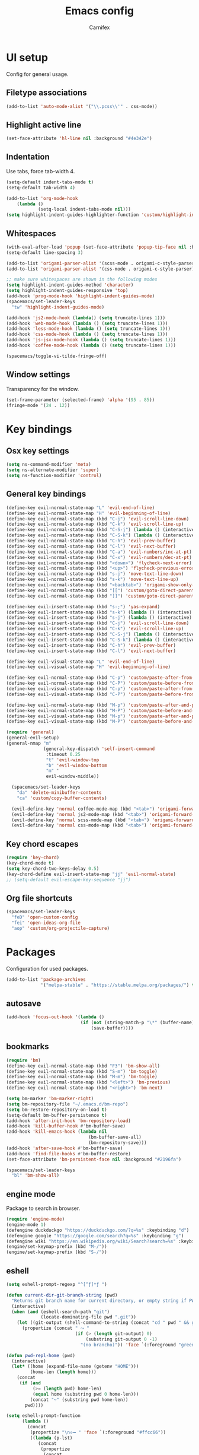 #+TITLE: Emacs config
#+AUTHOR: Carnifex
#+REVEAL_ROOT: http://cdn.jsdelivr.net/reveal.js/3.0.0/

* UI setup
  Config for general usage.
** Filetype associations
   #+BEGIN_SRC emacs-lisp
     (add-to-list 'auto-mode-alist '("\\.pcss\\'" . css-mode))
   #+END_SRC
** Highlight active line
   #+BEGIN_SRC emacs-lisp
   (set-face-attribute 'hl-line nil :background "#4e342e")
   #+END_SRC
** Indentation
   Use tabs, force tab-width 4.
   #+BEGIN_SRC emacs-lisp
     (setq-default indent-tabs-mode t)
     (setq-default tab-width 4)

     (add-to-list 'org-mode-hook
         (lambda ()
                 (setq-local indent-tabs-mode nil)))
     (setq highlight-indent-guides-highlighter-function 'custom/highlight-indent-guide)
   #+END_SRC
** Whitespaces
   #+BEGIN_SRC emacs-lisp
     (with-eval-after-load 'popup (set-face-attribute 'popup-tip-face nil :background "#544311" :foreground "#ff8700"))
     (setq-default line-spacing 3)

     (add-to-list 'origami-parser-alist '(scss-mode . origami-c-style-parser))
     (add-to-list 'origami-parser-alist '(css-mode . origami-c-style-parser))

     ;; make sure whitespaces are shown in the following modes
     (setq highlight-indent-guides-method 'character)
     (setq highlight-indent-guides-responsive 'top)
     (add-hook 'prog-mode-hook 'highlight-indent-guides-mode)
     (spacemacs/set-leader-keys
       "tw" 'highlight-indent-guides-mode)

     (add-hook 'js2-mode-hook (lambda() (setq truncate-lines 1)))
     (add-hook 'web-mode-hook (lambda () (setq truncate-lines 1)))
     (add-hook 'less-mode-hook (lambda () (setq truncate-lines 1)))
     (add-hook 'css-mode-hook (lambda () (setq truncate-lines 1)))
     (add-hook 'js-jsx-mode-hook (lambda () (setq truncate-lines 1)))
     (add-hook 'coffee-mode-hook (lambda () (setq truncate-lines 1)))

     (spacemacs/toggle-vi-tilde-fringe-off)
   #+END_SRC
** Window settings
   Transparency for the window.
   #+BEGIN_SRC emacs-lisp
   (set-frame-parameter (selected-frame) 'alpha '(95 . 85))
   (fringe-mode '(24 . 12))
   #+END_SRC
* Key bindings
** Osx key settings
  #+BEGIN_SRC emacs-lisp
  (setq ns-command-modifier 'meta)
  (setq ns-alternate-modifier 'super)
  (setq ns-function-modifier 'control)
  #+END_SRC
** General key bindings
  #+BEGIN_SRC emacs-lisp
    (define-key evil-normal-state-map "L" 'evil-end-of-line)
    (define-key evil-normal-state-map "H" 'evil-beginning-of-line)
    (define-key evil-normal-state-map (kbd "C-j") 'evil-scroll-line-down)
    (define-key evil-normal-state-map (kbd "C-k") 'evil-scroll-line-up)
    (define-key evil-normal-state-map (kbd "C-S-j") (lambda () (interactive) (evil-scroll-line-down 5)))
    (define-key evil-normal-state-map (kbd "C-S-k") (lambda () (interactive) (evil-scroll-line-up 5)))
    (define-key evil-normal-state-map (kbd "C-h") 'evil-prev-buffer)
    (define-key evil-normal-state-map (kbd "C-l") 'evil-next-buffer)
    (define-key evil-normal-state-map (kbd "C-a") 'evil-numbers/inc-at-pt)
    (define-key evil-normal-state-map (kbd "C-x") 'evil-numbers/dec-at-pt)
    (define-key evil-normal-state-map (kbd "<down>") 'flycheck-next-error)
    (define-key evil-normal-state-map (kbd "<up>") 'flycheck-previous-error)
    (define-key evil-normal-state-map (kbd "s-j") 'move-text-line-down)
    (define-key evil-normal-state-map (kbd "s-k") 'move-text-line-up)
    (define-key evil-normal-state-map (kbd "<backtab>") 'origami-show-only-node)
    (define-key evil-normal-state-map (kbd "[[") 'custom/goto-direct-parent-indent)
    (define-key evil-normal-state-map (kbd "]]") 'custom/goto-direct-parent-outdent)

    (define-key evil-insert-state-map (kbd "s-;") 'yas-expand)
    (define-key evil-insert-state-map (kbd "s-k") (lambda () (interactive) (evil-previous-line) (evil-end-of-line)))
    (define-key evil-insert-state-map (kbd "s-j") (lambda () (interactive) (evil-next-line) (evil-beginning-of-line)))
    (define-key evil-insert-state-map (kbd "C-j") 'evil-scroll-line-down)
    (define-key evil-insert-state-map (kbd "C-k") 'evil-scroll-line-up)
    (define-key evil-insert-state-map (kbd "C-S-j") (lambda () (interactive) (evil-scroll-line-down 5)))
    (define-key evil-insert-state-map (kbd "C-S-k") (lambda () (interactive) (evil-scroll-line-up 5)))
    (define-key evil-insert-state-map (kbd "C-h") 'evil-prev-buffer)
    (define-key evil-insert-state-map (kbd "C-l") 'evil-next-buffer)

    (define-key evil-visual-state-map "L" 'evil-end-of-line)
    (define-key evil-visual-state-map "H" 'evil-beginning-of-line)

    (define-key evil-normal-state-map (kbd "C-p") 'custom/paste-after-from-0)
    (define-key evil-normal-state-map (kbd "C-P") 'custom/paste-before-from-0)
    (define-key evil-visual-state-map (kbd "C-p") 'custom/paste-after-from-0)
    (define-key evil-visual-state-map (kbd "C-P") 'custom/paste-before-from-0)

    (define-key evil-normal-state-map (kbd "M-p") 'custom/paste-after-and-pop-kill-ring)
    (define-key evil-normal-state-map (kbd "M-P") 'custom/paste-before-and-pop-kill-ring)
    (define-key evil-visual-state-map (kbd "M-p") 'custom/paste-after-and-pop-kill-ring)
    (define-key evil-visual-state-map (kbd "M-P") 'custom/paste-before-and-pop-kill-ring)

    (require 'general)
    (general-evil-setup)
    (general-nmap "m" 
                  (general-key-dispatch 'self-insert-command
                   :timeout 0.25
                   "t" 'evil-window-top
                   "b" 'evil-window-bottom
                   "m" '
                   evil-window-middle))

      (spacemacs/set-leader-keys
        "da" 'delete-minibuffer-contents
        "ca" 'custom/copy-buffer-contents)

      (evil-define-key 'normal coffee-mode-map (kbd "<tab>") 'origami-forward-toggle-node)
      (evil-define-key 'normal js2-mode-map (kbd "<tab>") 'origami-forward-toggle-node)
      (evil-define-key 'normal scss-mode-map (kbd "<tab>") 'origami-forward-toggle-node)
      (evil-define-key 'normal css-mode-map (kbd "<tab>") 'origami-forward-toggle-node)
  #+END_SRC
** Key chord escapes
  #+BEGIN_SRC emacs-lisp
  (require 'key-chord)
  (key-chord-mode t)
  (setq key-chord-two-keys-delay 0.5)
  (key-chord-define evil-insert-state-map "jj" 'evil-normal-state)
  ;; (setq-default evil-escape-key-sequence "jj")
  #+END_SRC
** Org file shortcuts
  #+BEGIN_SRC emacs-lisp
  (spacemacs/set-leader-keys
    "feD" 'open-custom-config
    "fei" 'open-ideas-org-file
    "aop" 'custom/org-projectile-capture)
  #+END_SRC
* Packages
  Configuration for used packages.
  #+BEGIN_SRC emacs-lisp
   (add-to-list 'package-archives
                '("melpa-stable" . "https://stable.melpa.org/packages/") t)
  #+END_SRC
** autosave
  #+BEGIN_SRC emacs-lisp
  (add-hook 'focus-out-hook '(lambda ()
                              (if (not (string-match-p "\*" (buffer-name)))
                                  (save-buffer))))
  #+END_SRC
** bookmarks
   #+BEGIN_SRC emacs-lisp
     (require 'bm)
     (define-key evil-normal-state-map (kbd "F3") 'bm-show-all)
     (define-key evil-normal-state-map (kbd "S-m") 'bm-toggle)
     (define-key evil-normal-state-map (kbd "M-m") 'bm-toggle)
     (define-key evil-normal-state-map (kbd "<left>") 'bm-previous)
     (define-key evil-normal-state-map (kbd "<right>") 'bm-next)

     (setq bm-marker 'bm-marker-right)
     (setq bm-repository-file "~/.emacs.d/bm-repo")
     (setq bm-restore-repository-on-load t)
     (setq-default bm-buffer-persistence t)
     (add-hook 'after-init-hook 'bm-repository-load)
     (add-hook 'kill-buffer-hook #'bm-buffer-save)
     (add-hook 'kill-emacs-hook (lambda nil
                                    (bm-buffer-save-all)
                                    (bm-repository-save)))
     (add-hook 'after-save-hook #'bm-buffer-save)
     (add-hook 'find-file-hooks #'bm-buffer-restore)
     (set-face-attribute 'bm-persistent-face nil :background "#2196fa")

     (spacemacs/set-leader-keys
       "bl" 'bm-show-all)

   #+END_SRC
** engine mode
   Package to search in browser.
   #+BEGIN_SRC emacs-lisp
   (require 'engine-mode)
   (engine-mode 1)
   (defengine duckduckgo "https://duckduckgo.com/?q=%s" :keybinding "d")
   (defengine google "https://google.com/search?q=%s" :keybinding "g")
   (defengine wiki "https://en.wikipedia.org/wiki/Search?search=%s" :keybinding "w")
   (engine/set-keymap-prefix (kbd "M-/"))
   (engine/set-keymap-prefix (kbd "S-/"))
   #+END_SRC
** eshell
   #+BEGIN_SRC emacs-lisp
     (setq eshell-prompt-regexp "^[^ƒ]*ƒ ")

     (defun current-dir-git-branch-string (pwd)
       "Returns git branch name for current directory, or empty string if PWD is not in a git repo"
       (interactive)
       (when (and (eshell-search-path "git")
                  (locate-dominating-file pwd ".git"))
         (let ((git-output (shell-command-to-string (concat "cd " pwd " && git branch | grep '\\*' | sed -e 's/^\\* //'"))))
           (propertize (concat " ⤳ "
                               (if (> (length git-output) 0)
                                   (substring git-output 0 -1)
                                 "(no brancho)")) 'face `(:foreground "green")))))

     (defun pwd-repl-home (pwd)
       (interactive)
       (let* ((home (expand-file-name (getenv "HOME")))
              (home-len (length home)))
         (concat
          (if (and
               (>= (length pwd) home-len)
               (equal home (substring pwd 0 home-len)))
              (concat "~" (substring pwd home-len))
            pwd))))

     (setq eshell-prompt-function
           (lambda ()
             (concat
              (propertize "\n⟣━ " 'face `(:foreground "#ffcc66"))
              ((lambda (p-lst)
                 (concat
                  (propertize
                   (concat
                    (mapconcat (lambda (elm) elm)
                               (butlast p-lst)
                               "/")
                    "/") 'face `(:foreground "#f09000"))
                  (propertize
                   (concat
                    (mapconcat (lambda (str) str) (last p-lst) "")
                    "/") 'face `(:foreground "#ff9900"))))
               (split-string (pwd-repl-home (eshell/pwd)) "/"))
              ;; (or (current-dir-git-branch-string (eshell/pwd)))
              "\n"
              (propertize (eshell/whoami) 'face `(:foreground "#0088ff"))
              (propertize " " 'face 'default)
              (propertize "ƒ" 'face `(:foreground "#f03300"))
              (propertize " " 'face 'default))))

     ;; fix for slowness
     (defun custom/remove-eshell-pcomplete ()
       (remove-hook 'completion-at-point-functions #'pcomplete-completions-at-point t))

      (defun custom/term-close (&rest args)
       (when (null (get-buffer-process (current-buffer)))
         (kill-buffer (current-buffer))
         (delete-window)))

     (advice-add 'term-handle-exit :after #'custom/term-close)
     (add-hook 'eshell-mode-hook #'custom/remove-eshell-pcomplete)
   #+END_SRC
** eslint
   #+BEGIN_SRC emacs-lisp
     (setq flycheck-eslintrc "~/.eslintrc")
   #+END_SRC
** eww
   #+BEGIN_SRC emacs-lisp
   (setq shr-inhibit-images t)
   #+END_SRC
** flycheck
   #+BEGIN_SRC emacs-lisp
   (add-hook 'flycheck-mode-hook 'flycheck-popup-tip-mode)
   #+END_SRC
** flyspell auto-correct
   #+BEGIN_SRC emacs-lisp
   (spacemacs/set-leader-keys
   "SC" 'custom/ispell-fix-then-abbrev)

   (setq save-abbrevs t)
   (setq-default abbrev-mode t)
   #+END_SRC
** ispell dictionary
   #+BEGIN_SRC emacs-lisp
   ;; (setq ispell-personal-dictionary "~/emacs-config/ispell.eng.pws")
   #+END_SRC
** js2-mode
   #+BEGIN_SRC emacs-lisp
     (setq js2-mode-show-strict-warnings nil)
     (setq js2-mode-show-parse-errors nil)

     (spacemacs/set-leader-keys-for-major-mode 'js2-mode
       "gg" 'js2-jump-to-definition
       "gG" 'custom/js2-jump-to-definition-other-window)
   #+END_SRC
** linum
   #+BEGIN_SRC emacs-lisp
   (setq linum-relative-backend 'display-line-numbers-mode)
   #+END_SRC
** markdown
   #+BEGIN_SRC emacs-lisp
  (custom-set-variables
   '(markdown-command "github-markdown-render"))
   #+END_SRC
** magit
   #+BEGIN_SRC emacs-lisp
   (setq-default git-magit-status-fullscreen 1)
   (setq git-magit-status-fullscreen 1)

   ;; TODO magit-bury-buffer-function to be changed
   ;; magit-mode-get-buffers is a list of current repo buffers
   #+END_SRC
** neotree
   #+BEGIN_SRC emacs-lisp
     (require 'all-the-icons)
     (add-to-list 'all-the-icons-icon-alist '("\\.tsx$" all-the-icons-fileicon "typescript" :height 1.0 :v-adjust -0.1 :face all-the-icons-orange))
     (add-to-list 'all-the-icons-icon-alist '("\\.pcss$" all-the-icons-fileicon "postcss" :height 1.0 :v-adjust -0.1 :face all-the-icons-dred))

     (setq neo-theme 'icons)
     (setq neo-window-position 'right)
     (global-set-key [f2] 'neotree-find-project-root)

     (require 'neotree)
     (set-face-attribute 'neo-dir-link-face nil :height 140)
     (set-face-attribute 'neo-file-link-face nil :height 140)
     (set-face-attribute 'neo-banner-face nil :height 140)
     (set-face-attribute 'neo-button-face nil :height 140)
   #+END_SRC
** org-agenda
   #+BEGIN_SRC emacs-lisp
     (setq org-agenda-dim-blocked-tasks nil)
     (setq org-agenda-use-tag-inheritance nil)
     (setq org-agenda-window-setup 'current-window)

     ;; remote org files
     (setq tramp-method "scp")
     (setq org-tramp-user "carnifex")
     (setq org-remote-host "54.190.201.185")
     (setq org-remote-address (concat "/" tramp-method ":" org-tramp-user "@" org-remote-host ":"))

     (setq org-projects-file (concat org-remote-address "/home/carnifex/org/projects.org"))
     (setq org-projects-inbox-file (concat org-remote-address "/home/carnifex/org/projects-inbox.org"))
     (setq org-ideas-file (concat org-remote-address "/home/carnifex/org/ideas.org"))

     ;; files to use in agenda view
     (if (file-exists-p "~/org/work.org")
         (progn
           (setq org-work-file "~/org/work.org")
           (setq org-work-inbox-file "~/org/work-inbox.org"))
       (progn
         (setq org-work-file nil)
         (setq org-work-inbox-file nil)))

     (if org-work-file
         (setq org-agenda-files
               (list org-projects-inbox-file org-projects-file org-work-file org-work-inbox-file))
       (setq org-agenda-files
             (list org-projects-inbox-file org-projects-file)))

     (defun open-custom-config ()
       (interactive)
       (find-file "~/emacs-config/emacs.config.org"))
     (defun open-ideas-org-file ()
       (interactive)
       (find-file org-ideas-file))

     ;; agenda views
     (setq org-agenda-custom-commands
           '(("d" "default"
              ((agenda ""
                       ((org-agenda-overriding-header "Week's schedule")
                        (org-agenda-show-log t)
                        (org-agenda-log-mode-items '(state))
                        (org-agenda-use-time-grid nil)
                        (org-agenda-skip-function '(org-agenda-skip-entry-if 'regexp "STYLE:\s*habit"))
                        (org-agenda-sorting-strategy
                         '(todo-state-down priority-down))
                        (org-habit-show-habits nil)))
               (todo "IN-PROGRESS"
                     ((org-agenda-overriding-header "Active")))
               (todo '("TODO" "BLOCKED" "POSTPONED")
                     ((org-agenda-overriding-header "Pending")
                      (org-agenda-tags-todo-honor-ignore-options t)
                      (org-agenda-todo-ignore-scheduled t)))
               (tags-todo "SCHEDULED<\"<-1d>\"|DEADLINE<\"<-1d>\""
                          ((org-agenda-overriding-header "Overdue")))
               (agenda ""
                       ((org-agenda-overriding-header "Habits")
                        (org-agenda-use-time-grid nil)
                        (org-agenda-span 'day)
                        (org-agenda-ndays 1)
                        (org-agenda-start-on-weekday nil)
                        (org-agenda-start-day "+0d")
                        (org-agenda-skip-function '(org-agenda-skip-entry-if 'notregexp "STYLE:\s*habit"))
                        (org-habit-show-habits t)))))
             ("w" "work"
              ((agenda ""
                       ((org-agenda-overriding-header "Work todos")
                        (org-agenda-files '("~/org/work.org" "~/org/work-inbox.org"))
                        (org-agenda-show-log t)
                        (org-agenda-log-mode-items '(state))
                        (org-agenda-use-time-grid nil)))
               (todo '("TODO" "BLOCKED" "POSTPONED")
                     ((org-agenda-overriding-header "Pending")
                      (org-agenda-files '("~/org/work.org" "~/org/work-inbox.org"))
                      (org-agenda-todo-ignore-scheduled t)))
               (tags-todo "@oncall"
                          ((org-agenda-overriding-header "On-call")
                           (org-agenda-files '("~/org/work.org" "~/org/work-inbox.org"))))
               (todo "IN-PROGRESS"
                     ((org-agenda-overriding-header "Active")
                      (org-agenda-files '("~/org/work.org" "~/org/work-inbox.org"))))))))
   #+END_SRC
** org-capture
   #+BEGIN_SRC emacs-lisp
    (setq org-capture-templates
          '(("t" "todo" entry (file+headline org-projects-inbox-file "inbox")
             "* TODO %?\n  :PROPERTIES:\n  :added: %T\n  :source:   emacs\n  :END:\n" :prepend t :kill-buffer t)
            ("w" "work todo" entry (file+headline org-work-inbox-file "inbox")
             "* TODO %?\n  :PROPERTIES:\n  :added: %T\n  :END:\n%^{effort}p" :prepend t :kill-buffer t)
            ("l" "linked todo" entry (file+headline org-work-inbox-file "inbox")
             "* TODO %?\n  :PROPERTIES:\n  :added: %T\n  :link: %a\n  :END:\n%^{effort}p" :prepend t :kill-buffer t)
            ("i" "idea/someday" entry (file+headline org-ideas-file)
             "* TODO %?\n  :PROPERTIES:\n  :added: %T\n  :END:\n" :prepend t :kill-buffer t)))
   #+END_SRC
** org-mode
   Basic general org settings.
   #+BEGIN_SRC emacs-lisp
     ;; general stuff
     (setq projectile-mode-line "projectile")
     (setq org-modules '(org-gnus org-habit org-id org-info org-w3m))

     (setq org-enforce-todo-dependencies t)
     (setq org-ellipsis " ▼")
     (setq org-reveal-root "https://cdn.jsdelivr.net/reveal.js")
     (setq org-reverse-note-order t)
     (setq org-refile-use-outline-path t)
     (setq org-src-tab-acts-natively t)

     (setq org-refile-targets '((org-projects-file :maxlevel . 1)
                                (org-work-file :maxlevel . 1)))
     (setq org-outline-path-complete-in-steps nil)
     (setq org-feed-save-after-adding t)
     (setq org-bullets-bullet-list '("▶"))
     (setq org-tags-column -140)

     (setq org-todo-keywords
           '((sequence "TODO(t)" "IN-PROGRESS(i)" "POSTPONED(p)" "BLOCKED(b)" "|" "DONE(d)" "CANCELLED(c)")))
      (setq org-todo-keyword-faces
           '(("TODO" :foreground "dark orange" :family "Monospace")
             ("IN-PROGRESS" :foreground "light sea green")
             ("BLOCKED" :foreground "firebrick")
             ("DONE" :foreground "lime green")
             ("CANCELLED" :foreground "magenta")
             ("POSTPONED" :foreground "dodger blue")))

     (add-hook 'org-mode-hook
               (lambda () (face-remap-add-relative 'default :family "Monospace")))

   #+END_SRC
** org-projectile
   Settings for org-projectile and capture templates
   #+BEGIN_SRC emacs-lisp
   #+END_SRC
** prettify symbols
   Replace keywords with symbols
   #+BEGIN_SRC emacs-lisp
   (defun register-prettify ()
       (progn
         (push '("function" . ?ƒ) prettify-symbols-alist)
         (push '("this" . ?@) prettify-symbols-alist)
         (push '("null" . ?∅) prettify-symbols-alist)
         (push '("undefined" . ?∄) prettify-symbols-alist)
         (push '("return" . ?⇐) prettify-symbols-alist)
         (push '("=>" . ?⇒) prettify-symbols-alist)
         (push '("prototype" . ?Ω) prettify-symbols-alist)))
 
   (add-hook 'web-mode-hook 'register-prettify)
   (global-prettify-symbols-mode 0)
   #+END_SRC
** rainbow mode
   #+BEGIN_SRC emacs-lisp
   (add-hook 'css-mode-hook (lambda () (rainbow-mode t)))
   (add-hook 'less-mode-hook (lambda () (rainbow-mode t)))
   (add-hook 'scss-mode-hook (lambda () (rainbow-mode t)))
   (add-hook 'sass-mode-hook (lambda () (rainbow-mode t)))
   #+END_SRC
** recentf
   #+BEGIN_SRC emacs-lisp
   (setq recentf-max-saved-items 50)
   (setq persp-auto-save-opt 0)
   (setq recentf-auto-cleanup 'mode)
   #+END_SRC
** spaceline
   #+BEGIN_SRC emacs-lisp
     (use-package all-the-icons)
     (use-package spaceline-all-the-icons
       :after spaceline
       :config (spaceline-all-the-icons-theme))
     (setq spaceline-all-the-icons-separator-type 'slant)
     (setq spaceline-all-the-icons-clock-always-visible nil)

     (spaceline-toggle-all-the-icons-hud-off)
     (spaceline-toggle-all-the-icons-eyebrowse-workspace-off)
     (spaceline-toggle-all-the-icons-bookmark-on)
     (spaceline-toggle-all-the-icons-time-on)
     (spaceline-toggle-all-the-icons-position-on)
     (setq spaceline-all-the-icons-icon-set-git-ahead 'commit)
     (setq spaceline-all-the-icons-icon-set-window-numbering 'solid)
     (setq spaceline-all-the-icons-slim-render t)

     (set-face-attribute 'spacemacs-normal-face nil :background "#f54c00" :foreground "#ffffff") 
     (set-face-attribute 'spacemacs-visual-face nil :background "#2196fa" :foreground "#ffffff") 
     (set-face-attribute 'spacemacs-insert-face nil :background "#4caf50" :foreground "#ffffff") 

     (setq background-color (face-attribute 'default :background))
     (set-face-attribute 'powerline-active1 nil :background "#345")
     (set-face-attribute 'powerline-active2 nil :background background-color)
   #+END_SRC
** tramp
   #+BEGIN_SRC emacs-lisp
     (setq tramp-debug-buffer t)
     (setq tramp-verbose 3)
     (setq tramp-copy-size-limit nil)
     (setq remote-file-name-inhibit-cache nil)
     (setq tramp-completion-reread-directory-timeout nil)

     (setq vc-ignore-dir-regexp
           (format "\\(%s\\)\\|\\(%s\\)"
                   vc-ignore-dir-regexp
                   tramp-file-name-regexp))
   #+END_SRC
** undo tree
   #+BEGIN_SRC emacs-lisp
   ;; (setq undo-tree-history-directory-alist '(("." . "~/emacs-config/.undo")))
   ;; (setq undo-tree-auto-save-history t)
   #+END_SRC
** web-mode
   #+BEGIN_SRC emacs-lisp
   (defun custom/alexa-apml-hook ()
     (if (string-equal (projectile-project-name) "AlexaApmlAuthoring-Frontend")
         (setq-local indent-tabs-mode nil)
       nil))
   
   (add-hook 'web-mode-hook 'custom/alexa-apml-hook)
   (add-hook 'typescript-mode-hook 'custom/alexa-apml-hook)
   #+END_SRC
* Functions
** fix spelling errors
   #+BEGIN_SRC emacs-lisp
   (defun custom/ispell-fix-then-abbrev (p)
    "Fix mispelled word with ispell-word, then create an abbrevation for that."
    (interactive "P")
    (let ((bef (downcase (or (thing-at-point 'word) ""))) aft)
      (call-interactively 'ispell-word)
      (setq aft (downcase (or (thing-at-point 'word) "")))
      (unless (string= aft bef)
        (message "\"%s\" now expands to \"%s\" %sally"
                 bef aft (if p "loc" "glob")
                 (define-abbrev
                   (if p local-abbrev-table global-abbrev-table)
                   bef aft)))))
   #+END_SRC
** open in new or existing window
   #+BEGIN_SRC emacs-lisp
  (defun custom/open-in-split (file)
       "get window count, if it's only one, open new window to the right, load file"
     (interactive)
     (if (= (length (window-list)) 1)
       (progn
         (split-window-right-and-focus)
         (find-file file))
       (progn 
        (other-window 1)
        (find-file file))))
   #+END_SRC
** copy buffer contents
   #+BEGIN_SRC emacs-lisp
   (defun custom/copy-buffer-contents ()
     (interactive)
     (progn
       (let ((origin (point)))
         (mark-whole-buffer)
         (kill-ring-save (region-beginning) (region-end))
         (goto-char origin))))
   #+END_SRC
** open new buffer for js2-jump-to-definition
   #+BEGIN_SRC emacs-lisp
   (defun custom/js2-jump-to-definition-other-window ()
     (interactive)
     (let ((pos (point))
       (switch-to-buffer-other-window (current-buffer))
       (goto-char pos)
       (js2-jump-to-definition))))
   #+END_SRC
** send habits to l3
   #+BEGIN_SRC emacs-lisp
     (defun custom/get-tags-json (tags)
       "create a json string for the list of tags"
       (setq list tags)
       (setq result "[")
       (while list
         (setq result (concat result " { \"name\": \"" (car list) "\" }"))
         (if (cdr list)
             (setq result (concat result ",")))
         (setq list (cdr list)))
       (concat result " ]"))

     (defun custom/send-to-l3 (title tags)
       (web-http-post
        (lambda (response status data)
          (message "response %S %S %S" response status data))
        :url "https://l3.peterarcher.ca/log"
        :mime-type "application/json"
        :data (concat "{ \"input\":\"" title "\", \"tags\": " (custom/get-tags-json tags) " }")))

     (defun custom/habit-done-hook ()
       "check if it's a habit and send it to l3"
       (if (and (member org-state org-done-keywords) (equal "habit" (org-entry-get nil "STYLE")))
           (custom/send-to-l3 (org-entry-get nil "ITEM") (append (split-string (org-entry-get nil "TAGS") ":" t) '("org-mode")))
         nil))

     ;; not working anymore since l3 requires login
     ;; (remove-hook 'org-after-todo-state-change-hook 'custom/habit-done-hook)
     ;; (add-hook 'org-after-todo-state-change-hook 'custom/habit-done-hook)
   #+END_SRC
** whitespace and indentation
  #+BEGIN_SRC emacs-lisp
  (defun custom/get-line ()
    "get text of current line"
    (buffer-substring-no-properties (line-beginning-position) (line-end-position)))

  (defun custom/get-indent (str)
    "get indent for str"
    (setq trimmed (string-trim-left str))
    (- (length str) (length trimmed)))

  (defun custom/get-current-indent ()
    "get indent level for current line"
    (setq text (custom/get-line))
    (custom/get-indent text))

  (defun custom/goto-direct-parent-indent ()
    (interactive)
    (setq indent-level (custom/get-current-indent))
    (while (and
            (/= (forward-line -1) -1)
            (or
            (>= (custom/get-current-indent) indent-level)
            (= (line-beginning-position) (line-end-position))))
      ()))

  (defun custom/goto-direct-parent-outdent ()
    (interactive)
    (setq indent-level (custom/get-current-indent))
    (while (and
            (/= (forward-line 1) 1)
            (or
            (>= (custom/get-current-indent) indent-level)
            (= (line-beginning-position) (line-end-position))))
      ()))
  #+END_SRC
** open per-project todo file
   #+BEGIN_SRC emacs-lisp
     (with-eval-after-load 'org-projectile
       (defun org-projectile-get-project-todo-file (&optional project-path)
         (if (not project-path)
             (setq project-path (projectile-project-root))
           nil)
         (let ((path (file-name-as-directory project-path)))
           (let ((files
                  (list
                   (concat path "TODO.org")
                   (concat path (projectile-project-name) ".org")
                   (concat path "project.org"))))
             (let ((filtered (seq-filter 'file-exists-p files)))
               (if (> (length filtered) 0)
                   (car filtered)
                 (concat path "project.org")))))))
   #+END_SRC
** org-projectile-capture
   #+BEGIN_SRC emacs-lisp
   (defun custom/org-projectile-capture-templates-set-path ()
     (let ((org-file-path (org-projectile-get-project-todo-file)))
       `(("t" "todo" entry (file+headline ,org-file-path "inbox")
          "* TODO %?\n  :PROPERTIES:\n  :added: %T\n  :END:\n" :prepend t :kill-buffer t)
         ("f" "feature" entry (file+headline ,org-file-path "inbox")
          "* FEATURE %?\n  :PROPERTIES:\n  :added: %T\n  :END:\n" :prepend t :kill-buffer t)
         ("d" "dev" entry (file+headline ,org-file-path "inbox")
          "* DEV %?\n  :PROPERTIES:\n  :added: %T\n  :END:\n" :prepend t :kill-buffer t)
         ("b" "bug" entry (file+headline ,org-file-path "inbox")
          "* BUG %?\n  :PROPERTIES:\n  :added: %T\n  :END:\n" :prepend t :kill-buffer t))))

   (defun custom/org-projectile-capture ()
     (interactive)
     (let* ((org-projectile-capture-templates (custom/org-projectile-capture-templates-set-path))
            (entry (org-mks org-projectile-capture-templates
                            "Select a capture template\n========================="
                            "Template key: "
                            '(("C" "Customize org-capture-templates")
                              ("q" "Abort"))))
            (orig-buf (current-buffer))
            (annotation (if (and (boundp 'org-capture-link-is-already-stored)
                                 org-capture-link-is-already-stored)
                            (plist-get org-store-link-plist :annotation)
                          (ignore-errors (org-store-link nil))))
            initial)
       (setq initial (or org-capture-initial
                         (and (org-region-active-p)
                              (buffer-substring (point) (mark)))))
       (org-capture-set-plist entry)
       (org-capture-get-template)
       (org-capture-put :original-buffer orig-buf
                        :original-file (or (buffer-file-name orig-buf)
                                           (and (featurep 'dired)
                                                (car (rassq orig-buf
                                                            dired-buffers))))
                        :original-file-nondirectory
                        (and (buffer-file-name orig-buf)
                             (file-name-nondirectory
                              (buffer-file-name orig-buf)))
                        :annotation annotation
                        :initial initial
                        :return-to-wconf (current-window-configuration)
                        :default-time
                        (or org-overriding-default-time
                            (org-current-time)))
       (org-capture-set-target-location)
       (org-capture-place-template
        (eq (car (org-capture-get :target)) 'function))
       ;; (org-capture-insert-template-here)
       ))
    #+END_SRC
** indentation-guide
   #+BEGIN_SRC emacs-lisp
   (defun custom/highlight-indent-guide (level responsive display)
     (if (< level 1)
   	  nil
   	(highlight-indent-guides--highlighter-default level responsive display)))
   #+END_SRC
** paste/delete with register 0
   #+BEGIN_SRC emacs-lisp
   (defun custom/paste-after-from-0 ()
     (interactive)
     (let ((evil-this-register ?0))
       (call-interactively 'evil-paste-after)))

   (defun custom/paste-before-from-0 ()
     (interactive)
     (let ((evil-this-register ?0))
       (call-interactively 'evil-paste-before)))

   (defun custom/cut-to-0 ()
     (interactive)
     (let ((evil-this-register ?0))
       (call-interactively 'evil-delete)))

   (defun custom/cut-line-to-0 ()
     (interactive)
     (let ((evil-this-register ?0))
       (call-interactively 'evil-delete-line)))
   #+END_SRC
** paste from kill ring and pop last entry
   #+BEGIN_SRC emacs-lisp
   (defun custom/paste-before-and-pop-kill-ring ()
     (interactive)
     (evil-set-register ?0 (car kill-ring))
     (let ((evil-this-register ?0))
   	   (call-interactively 'evil-paste-before)
   	   (setq kill-ring (cdr kill-ring))))
   
   (defun custom/paste-after-and-pop-kill-ring ()
     (interactive)
     (evil-set-register ?0 (car kill-ring))
     (let ((evil-this-register ?0))
   	   (call-interactively 'evil-paste-after)
   	   (setq kill-ring (cdr kill-ring))))
   #+END_SRC
